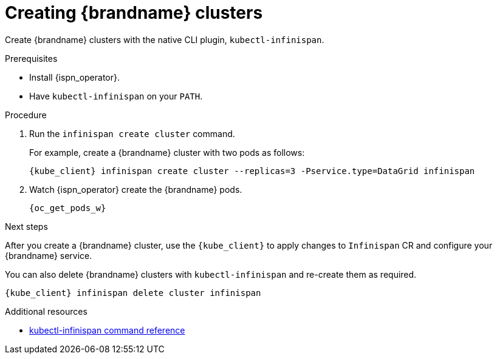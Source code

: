 [id='creating-clusters-native-cli_{context}']
= Creating {brandname} clusters

[role="_abstract"]
Create {brandname} clusters with the native CLI plugin, `kubectl-infinispan`.

.Prerequisites

* Install {ispn_operator}.
* Have `kubectl-infinispan` on your `PATH`.

.Procedure

. Run the [command]`infinispan create cluster` command.
+
For example, create a {brandname} cluster with two pods as follows:
+
[source,options="nowrap",subs=attributes+]
----
{kube_client} infinispan create cluster --replicas=3 -Pservice.type=DataGrid infinispan
----
+
. Watch {ispn_operator} create the {brandname} pods.
+
[source,options="nowrap",subs=attributes+]
----
{oc_get_pods_w}
----

.Next steps

After you create a {brandname} cluster, use the `{kube_client}` to apply changes to `Infinispan` CR and configure your {brandname} service.

You can also delete {brandname} clusters with `kubectl-infinispan` and re-create them as required.

[source,options="nowrap",subs=attributes+]
----
{kube_client} infinispan delete cluster infinispan
----

.Additional resources
* link:{k8s_docs}#native-cli-usage_installing-native-cli-plugin[kubectl-infinispan command reference]